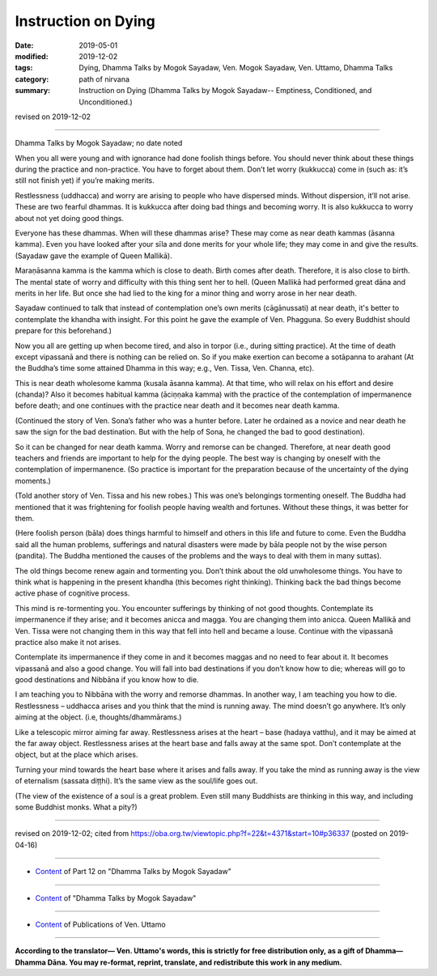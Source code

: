 ==========================================
Instruction on Dying
==========================================

:date: 2019-05-01
:modified: 2019-12-02
:tags: Dying, Dhamma Talks by Mogok Sayadaw, Ven. Mogok Sayadaw, Ven. Uttamo, Dhamma Talks
:category: path of nirvana
:summary: Instruction on Dying (Dhamma Talks by Mogok Sayadaw-- Emptiness, Conditioned, and Unconditioned.)

revised on 2019-12-02

------

Dhamma Talks by Mogok Sayadaw; no date noted

When you all were young and with ignorance had done foolish things before. You should never think about these things during the practice and non-practice. You have to forget about them. Don’t let worry (kukkucca) come in (such as: it’s still not finish yet) if you’re making merits. 

Restlessness (uddhacca) and worry are arising to people who have dispersed minds. Without dispersion, it’ll not arise. These are two fearful dhammas. It is kukkucca after doing bad things and becoming worry. It is also kukkucca to worry about not yet doing good things. 

Everyone has these dhammas. When will these dhammas arise? These may come as near death kammas (āsanna kamma). Even you have looked after your sīla and done merits for your whole life; they may come in and give the results. (Sayadaw gave the example of Queen Mallikā). 

Maraṇāsanna kamma is the kamma which is close to death. Birth comes after death. Therefore, it is also close to birth. The mental state of worry and difficulty with this thing sent her to hell. (Queen Mallikā had performed great dāna and merits in her life. But once she had lied to the king for a minor thing and worry arose in her near death. 

Sayadaw continued to talk that instead of contemplation one’s own merits (cāgānussati) at near death, it's better to contemplate the khandha with insight. For this point he gave the example of Ven. Phagguna. So every Buddhist should prepare for this beforehand.)

Now you all are getting up when become tired, and also in torpor (i.e., during sitting practice). At the time of death except vipassanā and there is nothing can be relied on. So if you make exertion can become a sotāpanna to arahant (At the Buddha’s time some attained Dhamma in this way; e.g., Ven. Tissa, Ven. Channa, etc). 

This is near death wholesome kamma (kusala āsanna kamma). At that time, who will relax on his effort and desire (chanda)? Also it becomes habitual kamma (āciṇṇaka kamma) with the practice of the contemplation of impermanence before death; and one continues with the practice near death and it becomes near death kamma.

(Continued the story of Ven. Sona’s father who was a hunter before. Later he ordained as a novice and near death he saw the sign for the bad destination. But with the help of Sona, he changed the bad to good destination). 

So it can be changed for near death kamma. Worry and remorse can be changed. Therefore, at near death good teachers and friends are important to help for the dying people. The best way is changing by oneself with the contemplation of impermanence. (So practice is important for the preparation because of the uncertainty of the dying moments.)

(Told another story of Ven. Tissa and his new robes.) This was one’s belongings tormenting oneself. The Buddha had mentioned that it was frightening for foolish people having wealth and fortunes. Without these things, it was better for them. 

(Here foolish person (bāla) does things harmful to himself and others in this life and future to come. Even the Buddha said all the human problems, sufferings and natural disasters were made by bāla people not by the wise person (pandita). The Buddha mentioned the causes of the problems and the ways to deal with them in many suttas). 

The old things become renew again and tormenting you. Don’t think about the old unwholesome things. You have to think what is happening in the present khandha (this becomes right thinking). Thinking back the bad things become active phase of cognitive process. 

This mind is re-tormenting you. You encounter sufferings by thinking of not good thoughts. Contemplate its impermanence if they arise; and it becomes anicca and magga. You are changing them into anicca. Queen Mallikā and Ven. Tissa were not changing them in this way that fell into hell and became a louse. Continue with the vipassanā practice also make it not arises. 

Contemplate its impermanence if they come in and it becomes maggas and no need to fear about it. It becomes vipassanā and also a good change. You will fall into bad destinations if you don’t know how to die; whereas will go to good destinations and Nibbāna if you know how to die.

I am teaching you to Nibbāna with the worry and remorse dhammas. In another way, I am teaching you how to die. Restlessness – uddhacca arises and you think that the mind is running away. The mind doesn’t go anywhere. It’s only aiming at the object. (i.e, thoughts/dhammārams.) 

Like a telescopic mirror aiming far away. Restlessness arises at the heart – base (hadaya vatthu), and it may be aimed at the far away object. Restlessness arises at the heart base and falls away at the same spot. Don’t contemplate at the object, but at the place which arises. 

Turning your mind towards the heart base where it arises and falls away. If you take the mind as running away is the view of eternalism (sassata diṭṭhi). It’s the same view as the soul/life goes out. 

(The view of the existence of a soul is a great problem. Even still many Buddhists are thinking in this way, and including some Buddhist monks. What a pity?)

------

revised on 2019-12-02; cited from https://oba.org.tw/viewtopic.php?f=22&t=4371&start=10#p36337 (posted on 2019-04-16)

------

- `Content <{filename}pt12-content-of-part12%zh.rst>`__ of Part 12 on "Dhamma Talks by Mogok Sayadaw"

------

- `Content <{filename}content-of-dhamma-talks-by-mogok-sayadaw%zh.rst>`__ of "Dhamma Talks by Mogok Sayadaw"

------

- `Content <{filename}../publication-of-ven-uttamo%zh.rst>`__ of Publications of Ven. Uttamo

------

**According to the translator— Ven. Uttamo's words, this is strictly for free distribution only, as a gift of Dhamma—Dhamma Dāna. You may re-format, reprint, translate, and redistribute this work in any medium.**

..
  12-02 rev. proofread by bhante
  2019-05-01  create rst; post on 